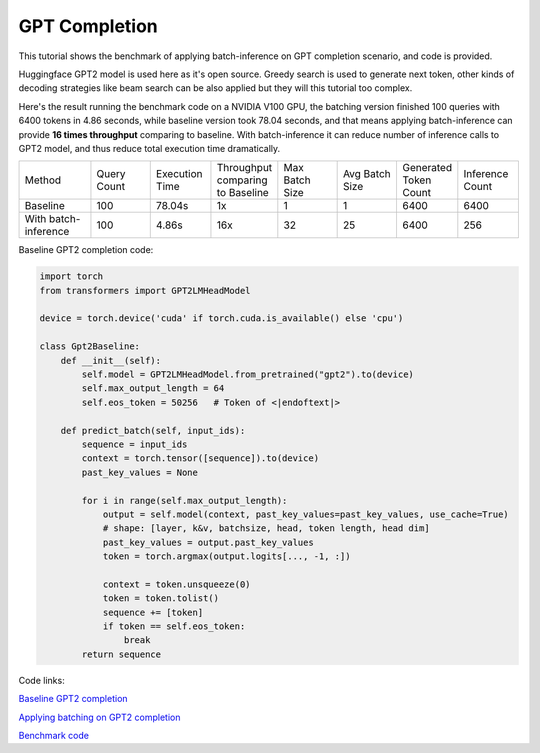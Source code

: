 ==========================
GPT Completion
==========================

This tutorial shows the benchmark of applying batch-inference on GPT completion scenario, and code is provided.

Huggingface GPT2 model is used here as it's open source. Greedy search is used to generate next token, other kinds of decoding strategies like beam search can be also applied but they will this tutorial too complex. 

Here's the result running the benchmark code on a NVIDIA V100 GPU, the batching version finished 100 queries with 6400 tokens in 4.86 seconds, while baseline version took 78.04 seconds, 
and that means applying batch-inference can provide **16 times throughput** comparing to baseline. 
With batch-inference it can reduce number of inference calls to GPT2 model, and thus reduce total execution time dramatically. 

.. list-table:: 
   :widths: 30 25 25 25 25 25 25 25
   :header-rows: 0

   * - Method
     - Query Count
     - Execution Time
     - Throughput comparing to Baseline
     - Max Batch Size
     - Avg Batch Size
     - Generated Token Count
     - Inference Count
   * - Baseline
     - 100
     - 78.04s
     - 1x
     - 1
     - 1
     - 6400
     - 6400
   * - With batch-inference
     - 100
     - 4.86s
     - 16x
     - 32
     - 25
     - 6400
     - 256


Baseline GPT2 completion code:

.. code:: python

    import torch
    from transformers import GPT2LMHeadModel

    device = torch.device('cuda' if torch.cuda.is_available() else 'cpu')

    class Gpt2Baseline:
        def __init__(self):
            self.model = GPT2LMHeadModel.from_pretrained("gpt2").to(device)
            self.max_output_length = 64
            self.eos_token = 50256   # Token of <|endoftext|>

        def predict_batch(self, input_ids):
            sequence = input_ids
            context = torch.tensor([sequence]).to(device)
            past_key_values = None

            for i in range(self.max_output_length):
                output = self.model(context, past_key_values=past_key_values, use_cache=True)
                # shape: [layer, k&v, batchsize, head, token length, head dim]
                past_key_values = output.past_key_values
                token = torch.argmax(output.logits[..., -1, :])

                context = token.unsqueeze(0)
                token = token.tolist()
                sequence += [token]
                if token == self.eos_token:
                    break
            return sequence

Code links:

`Baseline GPT2 completion <https://github.com/microsoft/batch-inference/blob/main/docs/examples/gpt2_baseline.py>`__

`Applying batching on GPT2 completion <https://github.com/microsoft/batch-inference/blob/main/docs/examples/gpt2_completion.py>`__

`Benchmark code <https://github.com/microsoft/batch-inference/blob/main/docs/examples/gpt2_completion_benchmark.py>`__